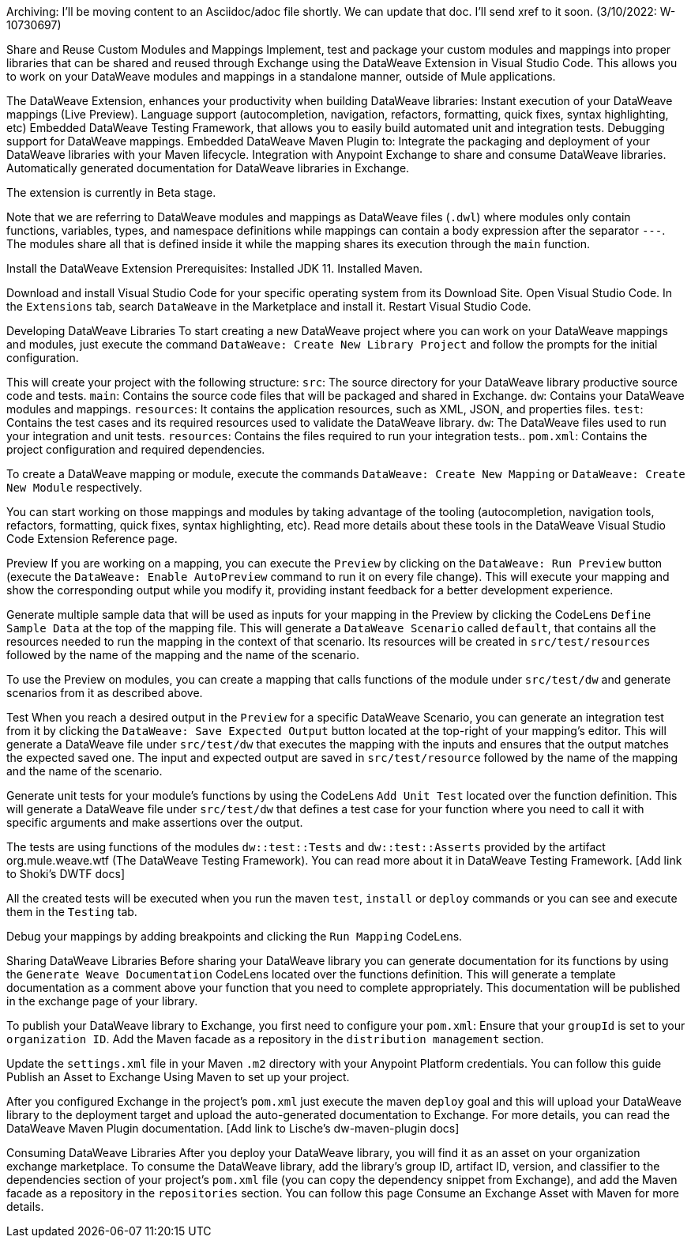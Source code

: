 // unedited/unformatted original from
// https://docs.google.com/document/d/10LvlN7rGVKFv-rl1Jx-5W6QMAtRTWQ7ZhBtQb0V9Xow/edit

Archiving: I'll be moving content to an Asciidoc/adoc file shortly. We can update that doc. I'll send xref to it soon. (3/10/2022: W-10730697)

Share and Reuse Custom Modules and Mappings
Implement, test and package your custom modules and mappings into proper libraries that can be shared and reused through Exchange using the DataWeave Extension in Visual Studio Code. This allows you to work on your DataWeave modules and mappings in a standalone manner, outside of Mule applications.

The DataWeave Extension, enhances your productivity when building DataWeave libraries:
Instant execution of your DataWeave mappings (Live Preview).
Language support (autocompletion, navigation, refactors, formatting, quick fixes, syntax highlighting, etc)
Embedded DataWeave Testing Framework, that allows you to easily build automated unit and integration tests.
Debugging support for DataWeave mappings.
Embedded DataWeave Maven Plugin to:
Integrate the packaging and deployment of your DataWeave libraries with your Maven lifecycle.
Integration with Anypoint Exchange to share and consume DataWeave libraries.
Automatically generated documentation for DataWeave libraries in Exchange.

The extension is currently in Beta stage.

Note that we are referring to DataWeave modules and mappings as DataWeave files (`.dwl`) where modules only contain functions, variables, types, and namespace definitions while mappings can contain a body expression after the separator `---`. The modules share all that is defined inside it while the mapping shares its execution through the `main` function.

Install the DataWeave Extension
Prerequisites:
Installed JDK 11.
Installed Maven.

Download and install Visual Studio Code for your specific operating system from its Download Site.
Open Visual Studio Code.
In the `Extensions` tab, search `DataWeave` in the Marketplace and install it.
Restart Visual Studio Code.

Developing DataWeave Libraries
To start creating a new DataWeave project where you can work on your DataWeave mappings and modules, just execute the command `DataWeave: Create New Library Project` and follow the prompts for the initial configuration.

This will create your project with the following structure:
`src`: The source directory for your DataWeave library productive source code and tests.
`main`: Contains the source code files that will be packaged and shared in Exchange.
`dw`: Contains your DataWeave modules and mappings.
`resources`: It contains the application resources, such as XML, JSON, and properties files.
`test`: Contains the test cases and its required resources used to validate the DataWeave library.
`dw`: The DataWeave files used to run your integration and unit tests.
`resources`: Contains the files required to run your integration tests..
`pom.xml`: Contains the project configuration and required dependencies.


To create a DataWeave mapping or module, execute the commands `DataWeave: Create New Mapping` or `DataWeave: Create New Module` respectively.

You can start working on those mappings and modules by taking advantage of the tooling (autocompletion, navigation tools, refactors, formatting, quick fixes, syntax highlighting, etc). Read more details about these tools in the DataWeave Visual Studio Code Extension Reference page.
[Add Link to VSCode Extension Reference (Cito’s document). Should we put images or videos for the tools?]

Preview
If you are working on a mapping, you can execute the `Preview` by clicking on the `DataWeave: Run Preview` button (execute the `DataWeave: Enable AutoPreview` command to run it on every file change). This will execute your mapping and show the corresponding output while you modify it, providing instant feedback for a better development experience.


Generate multiple sample data that will be used as inputs for your mapping in the Preview by clicking the CodeLens `Define Sample Data` at the top of the mapping file. This will generate a `DataWeave Scenario` called `default`, that contains all the resources needed to run the mapping in the context of that scenario. Its resources will be created in `src/test/resources` followed by the name of the mapping and the name of the scenario.


To use the Preview on modules, you can create a mapping that calls functions of the module under `src/test/dw` and generate scenarios from it as described above.

Test
When you reach a desired output in the `Preview` for a specific DataWeave Scenario, you can generate an integration test from it by clicking the `DataWeave: Save Expected Output` button located at the top-right of your mapping’s editor. This will generate a DataWeave file under `src/test/dw` that executes the mapping with the inputs and ensures that the output matches the expected saved one. The input and expected output are saved in `src/test/resource` followed by the name of the mapping and the name of the scenario.


Generate unit tests for your module’s functions by using the CodeLens `Add Unit Test` located over the function definition. This will generate a DataWeave file under `src/test/dw` that defines a test case for your function where you need to call it with specific arguments and make assertions over the output.


The tests are using functions of the modules `dw::test::Tests` and `dw::test::Asserts` provided by the artifact org.mule.weave.wtf (The DataWeave Testing Framework). You can read more about it in DataWeave Testing Framework. [Add link to Shoki’s DWTF docs]

All the created tests will be executed when you run the maven `test`, `install` or `deploy` commands or you can see and execute them in the `Testing` tab.


Debug your mappings by adding breakpoints and clicking the `Run Mapping` CodeLens.

Sharing DataWeave Libraries
Before sharing your DataWeave library you can generate documentation for its functions by using the `Generate Weave Documentation` CodeLens located over the functions definition. This will generate a template documentation as a comment above your function that you need to complete appropriately. This documentation will be published in the exchange page of your library.

To publish your DataWeave library to Exchange, you first need to configure your `pom.xml`:
Ensure that your `groupId` is set to your `organization ID`.
Add the Maven facade as a repository in the `distribution management` section.

Update the `settings.xml` file in your Maven `.m2` directory with your Anypoint Platform credentials.
You can follow this guide Publish an Asset to Exchange Using Maven to set up your project.

After you configured Exchange in the project’s `pom.xml` just execute the maven `deploy` goal and this will upload your DataWeave library to the deployment target and upload the auto-generated documentation to Exchange. For more details, you can read the DataWeave Maven Plugin documentation. [Add link to Lische’s dw-maven-plugin docs]


Consuming DataWeave Libraries
After you deploy your DataWeave library, you will find it as an asset on your organization exchange marketplace.
To consume the DataWeave library, add the library’s group ID, artifact ID, version, and classifier to the dependencies section of your project’s `pom.xml` file (you can copy the dependency snippet from Exchange), and add the Maven facade as a repository in the `repositories` section. You can follow this page Consume an Exchange Asset with Maven for more details.
